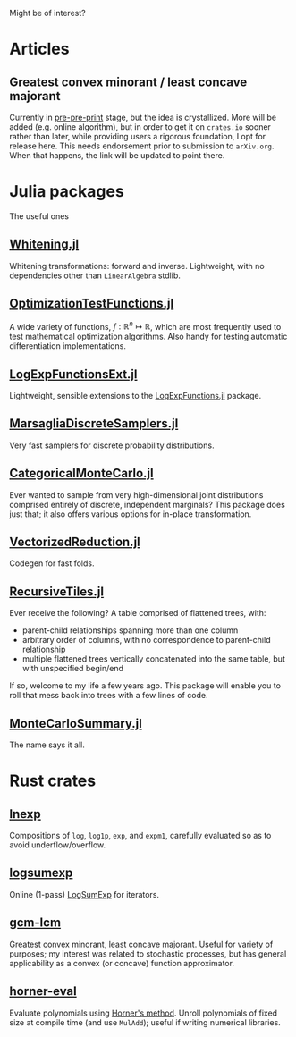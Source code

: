 #+OPTIONS: timestamp:nil author:nil

Might be of interest?
* Articles
** Greatest convex minorant / least concave majorant
Currently in [[file:gcm-algorithm.pdf][pre-pre-print]] stage, but the idea is crystallized.  More
will be added (e.g. online algorithm), but in order to get it on
=crates.io= sooner rather than later, while providing users a rigorous
foundation, I opt for release here.  This needs endorsement prior to
submission to =arXiv.org=. When that happens, the link will be updated
to point there.

* Julia packages
The useful ones
** [[https://github.com/andrewjradcliffe/Whitening.jl][Whitening.jl]]
Whitening transformations: forward and inverse. Lightweight, with no
dependencies other than =LinearAlgebra= stdlib.
** [[https://github.com/andrewjradcliffe/OptimizationTestFunctions.jl][OptimizationTestFunctions.jl]]
A wide variety of functions, $f : \mathbb{R}^{n} \mapsto \mathbb{R}$,
which are most frequently used to test mathematical optimization
algorithms. Also handy for testing automatic differentiation
implementations.
** [[https://github.com/andrewjradcliffe/LogExpFunctionsExt.jl][LogExpFunctionsExt.jl]]
Lightweight, sensible extensions to the [[https://github.com/JuliaStats/LogExpFunctions.jl][LogExpFunctions.jl]] package.
** [[https://github.com/andrewjradcliffe/MarsagliaDiscreteSamplers.jl][MarsagliaDiscreteSamplers.jl]]
Very fast samplers for discrete probability distributions.
** [[https://github.com/andrewjradcliffe/CategoricalMonteCarlo.jl][CategoricalMonteCarlo.jl]]
Ever wanted to sample from very high-dimensional joint distributions
comprised entirely of discrete, independent marginals? This package
does just that; it also offers various options for in-place
transformation.
** [[https://github.com/andrewjradcliffe/VectorizedReduction.jl][VectorizedReduction.jl]]
Codegen for fast folds.
** [[https://github.com/andrewjradcliffe/RecursiveTiles.jl][RecursiveTiles.jl]]
Ever receive the following? A table comprised of flattened trees,
with:
- parent-child relationships spanning more than one column
- arbitrary order of columns, with no correspondence to parent-child
  relationship
- multiple flattened trees vertically concatenated into the same
  table, but with unspecified begin/end
If so, welcome to my life a few years ago. This package will enable
you to roll that mess back into trees with a few lines of code.
** [[https://github.com/andrewjradcliffe/MonteCarloSummary.jl][MonteCarloSummary.jl]]
The name says it all.

* Rust crates
** [[https://crates.io/crates/lnexp][lnexp]]
Compositions of =log=, =log1p=, =exp=, and =expm1=, carefully
evaluated so as to avoid underflow/overflow.
** [[https://crates.io/crates/logsumexp][logsumexp]]
Online (1-pass) [[https://en.wikipedia.org/wiki/LogSumExp][LogSumExp]] for iterators.
** [[https://crates.io/crates/gcm-lcm][gcm-lcm]]
Greatest convex minorant, least concave majorant. Useful for variety
of purposes; my interest was related to stochastic processes, but has
general applicability as a convex (or concave) function approximator.
** [[https://crates.io/crates/horner-eval][horner-eval]]
Evaluate polynomials using [[https://en.wikipedia.org/wiki/Horner%27s_method][Horner's method]]. Unroll polynomials of
fixed size at compile time (and use =MulAdd=); useful if writing
numerical libraries.
